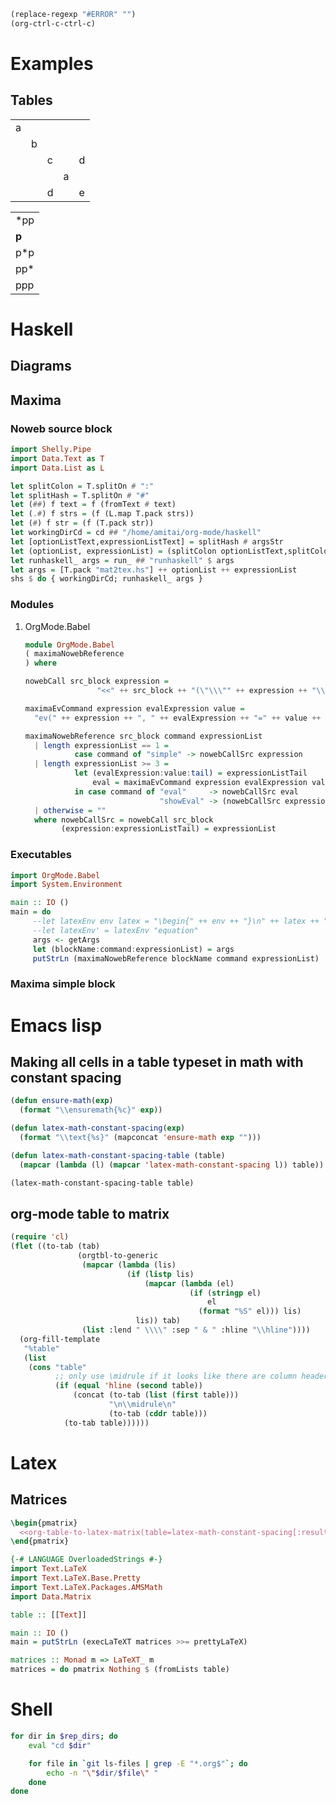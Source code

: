 #+name: clear-table-errors
#+begin_src emacs-lisp :results silent
(replace-regexp "#ERROR" "")
(org-ctrl-c-ctrl-c)
#+end_src
* Examples
** Tables
#+name: fib-s-1
| a |   |   |   |   |
|   | b |   |   |   |
|   |   | c |   | d |
|   |   |   | a |   |
|   |   | d |   | e |

#+name: fib-i-1
| *pp |
| *p* |
| p*p |
| pp* |
| ppp |
* Haskell
** Diagrams
#+name: imports
#+begin_src haskell :exports none
{-# LANGUAGE NoMonomorphismRestriction #-}
{-# LANGUAGE FlexibleContexts #-}
{-# LANGUAGE TypeFamilies #-}
import Diagrams.Prelude
--import Diagrams.Backend.SVG.CmdLine
import Data.List
import Data.Colour.SRGB
import Diagrams.TrailLike
import Diagrams.TwoD.Arrow
import Diagrams.TwoD.Arrowheads
import Diagrams.TwoD.Arc
import Diagrams.TwoD.Path.Metafont
#+end_src

#+name: beside-operators
#+begin_src haskell :exports none
-- (-/) :: (Juxtaposable a, Semigroup a, R2 (V a)) => a -> a -> a
(-/) t1 t2 = (beside (r2 (1,1)) t1 t2)
(\-) t1 t2 = (beside (r2 (-1,1)) t1 t2)
(-->) t1 t2 = (beside (r2 (1,0)) t1 t2)
(<--) t1 t2 = (beside (r2 (-1,0)) t1 t2)
(-^-) t1 t2 = (beside (r2 (0,1)) t1 t2)
(-.-) t1 t2 = (beside (r2 (0,-1)) t1 t2)
#+end_src
** Maxima
*** Noweb source block
#+name: mat2tex
#+begin_src haskell :var argsStr="maxima-eval:eval#x:x:2"
import Shelly.Pipe
import Data.Text as T
import Data.List as L

let splitColon = T.splitOn # ":"
let splitHash = T.splitOn # "#"
let (##) f text = f (fromText # text)
let (.#) f strs = (f (L.map T.pack strs))
let (#) f str = (f (T.pack str))
let workingDirCd = cd ## "/home/amitai/org-mode/haskell"
let [optionListText,expressionListText] = splitHash # argsStr
let (optionList, expressionList) = (splitColon optionListText,splitColon expressionListText)
let runhaskell_ args = run_ ## "runhaskell" $ args
let args = [T.pack "mat2tex.hs"] ++ optionList ++ expressionList
shs $ do { workingDirCd; runhaskell_ args }
#+end_src

*** Modules
**** OrgMode.Babel
:PROPERTIES:
:ID:       b8409282-d588-4528-a173-997be953660b
:END:

#+begin_src haskell :tangle haskell/OrgMode/Babel.hs
module OrgMode.Babel
( maximaNowebReference
) where

nowebCall src_block expression =
                "<<" ++ src_block ++ "(\"\\\"" ++ expression ++ "\\\"\")>>"

maximaEvCommand expression evalExpression value =
  "ev(" ++ expression ++ ", " ++ evalExpression ++ "=" ++ value ++ ")"

maximaNowebReference src_block command expressionList
  | length expressionList == 1 =
           case command of "simple" -> nowebCallSrc expression
  | length expressionList >= 3 =
           let (evalExpression:value:tail) = expressionListTail
               eval = maximaEvCommand expression evalExpression value
           in case command of "eval"     -> nowebCallSrc eval
                              "showEval" -> (nowebCallSrc expression) ++ " = " ++ (nowebCallSrc eval)
  | otherwise = ""
  where nowebCallSrc = nowebCall src_block
        (expression:expressionListTail) = expressionList
#+end_src
*** Executables
:PROPERTIES:
:ID:       8b27d4e1-503a-4bf1-ac06-e71aed7e9768
:END:
#+begin_src haskell :tangle haskell/mat2tex.hs
import OrgMode.Babel
import System.Environment

main :: IO ()
main = do
     --let latexEnv env latex = "\begin{" ++ env ++ "}\n" ++ latex ++ "\n\end{" ++ env ++ "}"
     --let latexEnv' = latexEnv "equation"
     args <- getArgs
     let (blockName:command:expressionList) = args
     putStrLn (maximaNowebReference blockName command expressionList)
#+end_src
*** Maxima simple block
#+name: maxima-eval
#+begin_src maxima :noweb yes :var eval="x" :results output :exports none
programmode: false;      
?princ(tex1(eval_string(eval)))$
#+end_src
* Emacs lisp
** Making all cells in a table typeset in math with constant spacing
#+name: latex-math-constant-spacing
#+begin_src emacs-lisp :var table=fib-i-2 :results raw
(defun ensure-math(exp)
  (format "\\ensuremath{%c}" exp))

(defun latex-math-constant-spacing(exp)
  (format "\\text{%s}" (mapconcat 'ensure-math exp "")))

(defun latex-math-constant-spacing-table (table)
  (mapcar (lambda (l) (mapcar 'latex-math-constant-spacing l)) table))

(latex-math-constant-spacing-table table)
#+end_src
** org-mode table to matrix
#+name: org-table-to-latex-matrix
#+begin_src emacs-lisp :var table='((:head) hline (:body))
(require 'cl)
(flet ((to-tab (tab)
               (orgtbl-to-generic
                (mapcar (lambda (lis)
                          (if (listp lis)
                              (mapcar (lambda (el)
                                        (if (stringp el)
                                            el
                                          (format "%S" el))) lis)
                            lis)) tab)
                (list :lend " \\\\" :sep " & " :hline "\\hline"))))
  (org-fill-template
   "%table"
   (list
    (cons "table"
          ;; only use \midrule if it looks like there are column headers
          (if (equal 'hline (second table))
              (concat (to-tab (list (first table)))
                      "\n\\midrule\n"
                      (to-tab (cddr table)))
            (to-tab table))))))
#+end_src
* Latex
** Matrices
#+name: pmatrix-math-constant-spacing
#+begin_src latex :noweb yes
\begin{pmatrix}
  <<org-table-to-latex-matrix(table=latex-math-constant-spacing[:results table](table))>>
\end{pmatrix}
#+end_src

#+name: pmatrix
#+begin_src haskell :var table=fib-s-1 :results output latex
{-# LANGUAGE OverloadedStrings #-}
import Text.LaTeX
import Text.LaTeX.Base.Pretty
import Text.LaTeX.Packages.AMSMath
import Data.Matrix

table :: [[Text]]

main :: IO ()
main = putStrLn (execLaTeXT matrices >>= prettyLaTeX)

matrices :: Monad m => LaTeXT_ m
matrices = do pmatrix Nothing $ (fromLists table)
#+end_src
* Shell

#+name: list-revisioned-org-files
#+begin_src sh :var rep_dirs=org-rep-dirs :results output
for dir in $rep_dirs; do
    eval "cd $dir"

    for file in `git ls-files | grep -E "*.org$"`; do
        echo -n "\"$dir/$file\" "
    done
done
#+end_src

